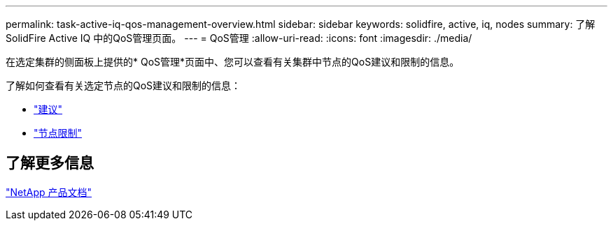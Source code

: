 ---
permalink: task-active-iq-qos-management-overview.html 
sidebar: sidebar 
keywords: solidfire, active, iq, nodes 
summary: 了解SolidFire Active IQ 中的QoS管理页面。 
---
= QoS管理
:allow-uri-read: 
:icons: font
:imagesdir: ./media/


[role="lead"]
在选定集群的侧面板上提供的* QoS管理*页面中、您可以查看有关集群中节点的QoS建议和限制的信息。

了解如何查看有关选定节点的QoS建议和限制的信息：

* link:task-active-iq-recommendations.html["建议"]
* link:task-active-iq-throttling.html["节点限制"]




== 了解更多信息

https://www.netapp.com/support-and-training/documentation/["NetApp 产品文档"^]

